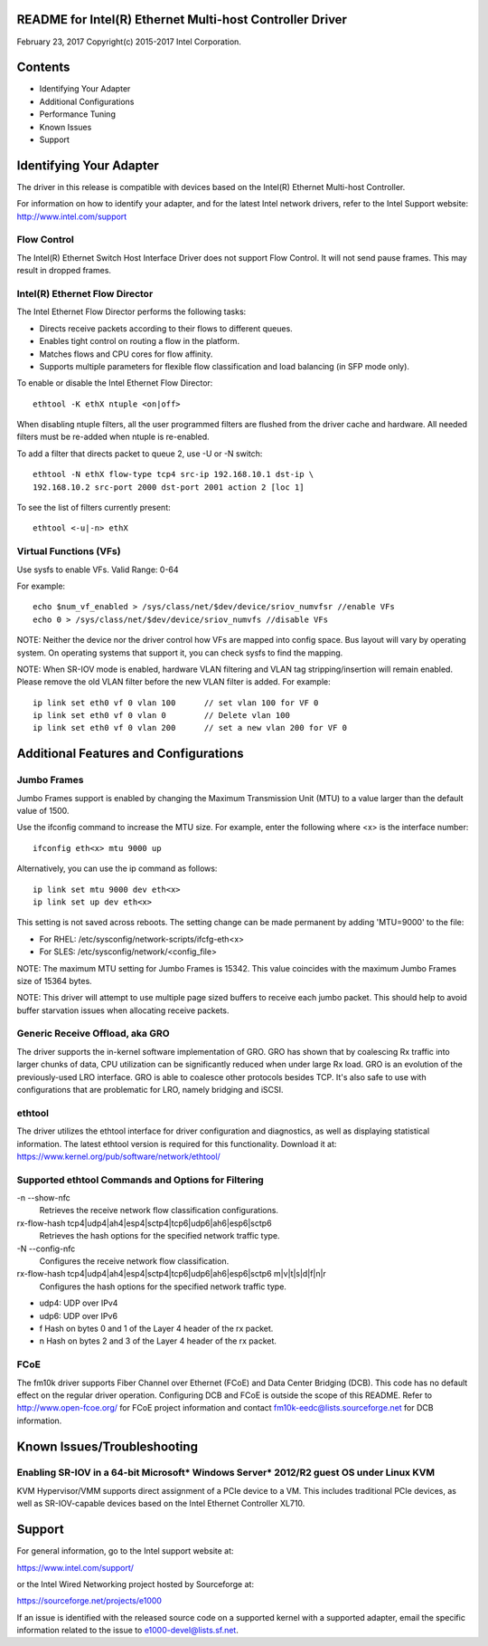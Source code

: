 README for Intel(R) Ethernet Multi-host Controller Driver
=========================================================

February 23, 2017
Copyright(c) 2015-2017 Intel Corporation.

Contents
========
- Identifying Your Adapter
- Additional Configurations
- Performance Tuning
- Known Issues
- Support

Identifying Your Adapter
========================
The driver in this release is compatible with devices based on the Intel(R)
Ethernet Multi-host Controller.

For information on how to identify your adapter, and for the latest Intel
network drivers, refer to the Intel Support website:
http://www.intel.com/support


Flow Control
------------
The Intel(R) Ethernet Switch Host Interface Driver does not support Flow
Control. It will not send pause frames. This may result in dropped frames.


Intel(R) Ethernet Flow Director
-------------------------------
The Intel Ethernet Flow Director performs the following tasks:

- Directs receive packets according to their flows to different queues.
- Enables tight control on routing a flow in the platform.
- Matches flows and CPU cores for flow affinity.
- Supports multiple parameters for flexible flow classification and load
  balancing (in SFP mode only).


To enable or disable the Intel Ethernet Flow Director::

    ethtool -K ethX ntuple <on|off>

When disabling ntuple filters, all the user programmed filters are flushed from
the driver cache and hardware. All needed filters must be re-added when ntuple
is re-enabled.

To add a filter that directs packet to queue 2, use -U or -N switch::

    ethtool -N ethX flow-type tcp4 src-ip 192.168.10.1 dst-ip \
    192.168.10.2 src-port 2000 dst-port 2001 action 2 [loc 1]

To see the list of filters currently present::

    ethtool <-u|-n> ethX


Virtual Functions (VFs)
-----------------------
Use sysfs to enable VFs.
Valid Range: 0-64

For example::

    echo $num_vf_enabled > /sys/class/net/$dev/device/sriov_numvfsr //enable VFs
    echo 0 > /sys/class/net/$dev/device/sriov_numvfs //disable VFs

NOTE: Neither the device nor the driver control how VFs are mapped into config
space. Bus layout will vary by operating system. On operating systems that
support it, you can check sysfs to find the mapping.

NOTE: When SR-IOV mode is enabled, hardware VLAN filtering and VLAN tag
stripping/insertion will remain enabled. Please remove the old VLAN filter
before the new VLAN filter is added. For example::

    ip link set eth0 vf 0 vlan 100	// set vlan 100 for VF 0
    ip link set eth0 vf 0 vlan 0	// Delete vlan 100
    ip link set eth0 vf 0 vlan 200	// set a new vlan 200 for VF 0


Additional Features and Configurations
======================================

Jumbo Frames
------------
Jumbo Frames support is enabled by changing the Maximum Transmission Unit (MTU)
to a value larger than the default value of 1500.

Use the ifconfig command to increase the MTU size. For example, enter the
following where <x> is the interface number::

    ifconfig eth<x> mtu 9000 up

Alternatively, you can use the ip command as follows::

    ip link set mtu 9000 dev eth<x>
    ip link set up dev eth<x>

This setting is not saved across reboots. The setting change can be made
permanent by adding 'MTU=9000' to the file:

- For RHEL: /etc/sysconfig/network-scripts/ifcfg-eth<x>
- For SLES: /etc/sysconfig/network/<config_file>

NOTE: The maximum MTU setting for Jumbo Frames is 15342. This value coincides
with the maximum Jumbo Frames size of 15364 bytes.

NOTE: This driver will attempt to use multiple page sized buffers to receive
each jumbo packet. This should help to avoid buffer starvation issues when
allocating receive packets.


Generic Receive Offload, aka GRO
--------------------------------
The driver supports the in-kernel software implementation of GRO. GRO has
shown that by coalescing Rx traffic into larger chunks of data, CPU
utilization can be significantly reduced when under large Rx load. GRO is an
evolution of the previously-used LRO interface. GRO is able to coalesce
other protocols besides TCP. It's also safe to use with configurations that
are problematic for LRO, namely bridging and iSCSI.


ethtool
-------
The driver utilizes the ethtool interface for driver configuration and
diagnostics, as well as displaying statistical information. The latest ethtool
version is required for this functionality. Download it at:
https://www.kernel.org/pub/software/network/ethtool/

Supported ethtool Commands and Options for Filtering
----------------------------------------------------
-n --show-nfc
  Retrieves the receive network flow classification configurations.

rx-flow-hash tcp4|udp4|ah4|esp4|sctp4|tcp6|udp6|ah6|esp6|sctp6
  Retrieves the hash options for the specified network traffic type.

-N --config-nfc
  Configures the receive network flow classification.

rx-flow-hash tcp4|udp4|ah4|esp4|sctp4|tcp6|udp6|ah6|esp6|sctp6 m|v|t|s|d|f|n|r
  Configures the hash options for the specified network traffic type.

- udp4: UDP over IPv4
- udp6: UDP over IPv6
- f Hash on bytes 0 and 1 of the Layer 4 header of the rx packet.
- n Hash on bytes 2 and 3 of the Layer 4 header of the rx packet.


FCoE
----
The fm10k driver supports Fiber Channel over Ethernet (FCoE) and Data Center
Bridging (DCB). This code has no default effect on the regular driver
operation. Configuring DCB and FCoE is outside the scope of this README. Refer
to http://www.open-fcoe.org/ for FCoE project information and contact
fm10k-eedc@lists.sourceforge.net for DCB information.


Known Issues/Troubleshooting
============================

Enabling SR-IOV in a 64-bit Microsoft* Windows Server* 2012/R2 guest OS under Linux KVM
---------------------------------------------------------------------------------------
KVM Hypervisor/VMM supports direct assignment of a PCIe device to a VM. This
includes traditional PCIe devices, as well as SR-IOV-capable devices based on
the Intel Ethernet Controller XL710.


Support
=======
For general information, go to the Intel support website at:

https://www.intel.com/support/

or the Intel Wired Networking project hosted by Sourceforge at:

https://sourceforge.net/projects/e1000

If an issue is identified with the released source code on a supported kernel
with a supported adapter, email the specific information related to the issue
to e1000-devel@lists.sf.net.